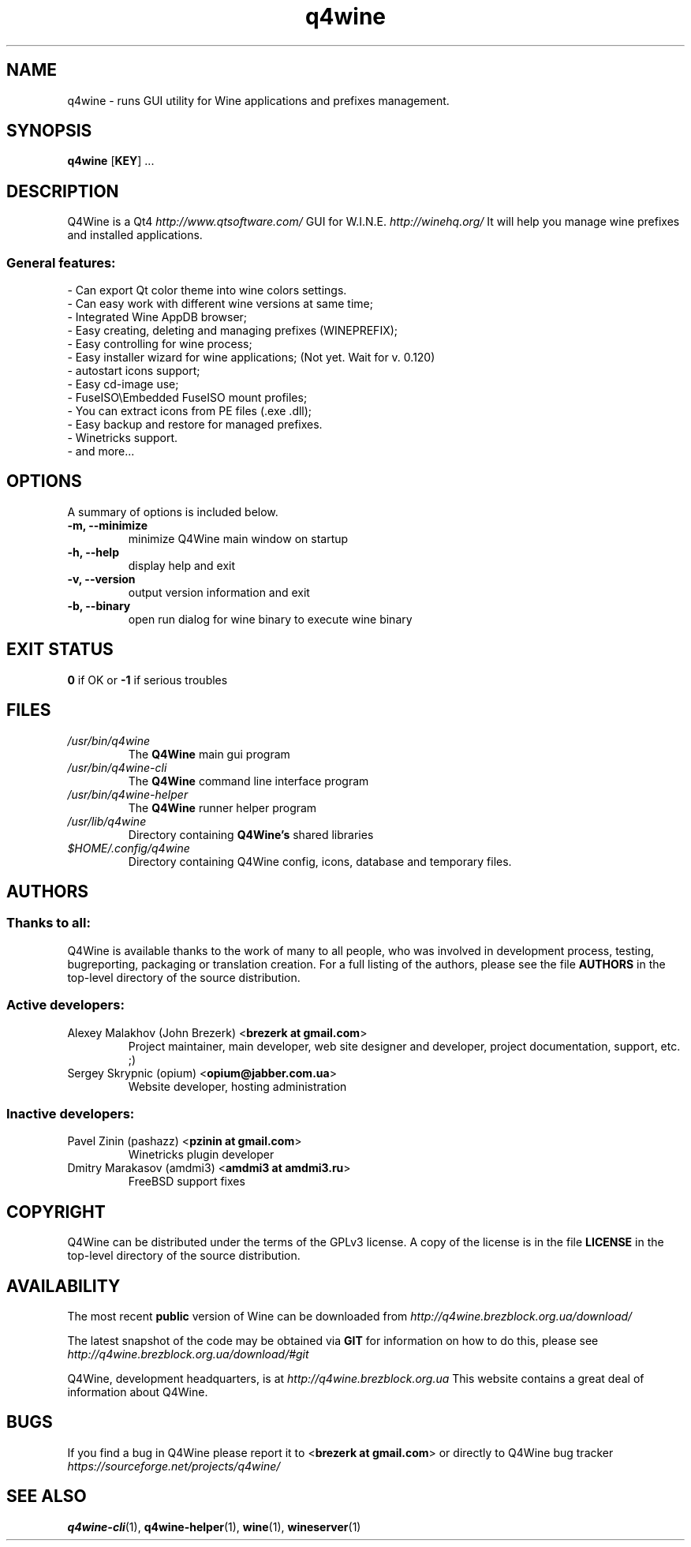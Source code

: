.TH "q4wine" "1" "27 Dec 2010" "Q4Wine 0.120-r Manual" "Q4Wine Manual"
.SH "NAME"
q4wine \- runs GUI utility for Wine applications and prefixes management.
.SH "SYNOPSIS"
\fBq4wine\fR [\fBKEY\fR] ...
.SH "DESCRIPTION"
Q4Wine is a Qt4
.I http://www.qtsoftware.com/
GUI for W.I.N.E.
.I http://winehq.org/
It will help you manage wine prefixes and installed applications.
.SS General features:
.br
- Can export Qt color theme into wine colors settings.
.br
- Can easy work with different wine versions at same time;
.br
- Integrated Wine AppDB browser;
.br
- Easy creating, deleting and managing prefixes (WINEPREFIX);
.br
- Easy controlling for wine process;
.br
- Easy installer wizard for wine applications; (Not yet. Wait for v. 0.120)
.br
- autostart icons support;
.br
- Easy cd-image use;
.br
- FuseISO\\Embedded FuseISO mount profiles;
.br
- You can extract icons from PE files (.exe .dll);
.br
- Easy backup and restore for managed prefixes.
.br
- Winetricks support.
.br
- and more...
.SH "OPTIONS"
.RB "A summary of options is included below."
.TP
.BR "\-m,  \-\-minimize"
minimize Q4Wine main window on startup
.TP
.BR "\-h,  \-\-help"
display help and exit
.TP
.BR "\-v,  \-\-version"
output version information and exit
.TP
.BR "\-b,  \-\-binary"
open run dialog for wine binary to execute wine binary
.SH "EXIT STATUS"
.B 0
if OK or
.B \-1
if serious troubles
.SH "FILES"
.TP
.I /usr/bin/q4wine
The
.B Q4Wine
main gui program
.TP
.I /usr/bin/q4wine-cli
The
.B Q4Wine
command line interface program
.TP
.I /usr/bin/q4wine-helper
The
.B Q4Wine
runner helper program
.TP
.I /usr/lib/q4wine
Directory containing
.B Q4Wine's
shared libraries
.TP
.I $HOME/.config/q4wine
Directory containing Q4Wine config, icons, database and temporary files.

.SH "AUTHORS"
.SS Thanks to all:
Q4Wine is available thanks to the work of many to all people, who was
involved in development process, testing, bugreporting, packaging or
translation creation. For a full listing of the authors, please see
the file
.B AUTHORS
in the top-level directory of the source distribution.

.SS Active developers:
.TP
Alexey Malakhov (John Brezerk) <\fBbrezerk at gmail.com\fR>
Project maintainer, main developer, web site designer and developer,
project documentation, support, etc. ;)

.TP
Sergey Skrypnic (opium) <\fBopium@jabber.com.ua\fR>
Website developer, hosting administration

.SS Inactive developers:
.TP
Pavel Zinin (pashazz) <\fBpzinin at gmail.com\fR>
Winetricks plugin developer

.TP
Dmitry Marakasov (amdmi3) <\fBamdmi3 at amdmi3.ru\fR>
FreeBSD support fixes

.SH "COPYRIGHT"
Q4Wine can be distributed under the terms of the GPLv3 license.
A copy of the license is in the file
.B LICENSE
in the top-level directory of the source distribution.

.SH "AVAILABILITY"
The most recent
.B public
version of Wine can be downloaded from
.I http://q4wine.brezblock.org.ua/download/

The latest snapshot of the code may be obtained via
.B GIT
for information on how to do this, please see
.I http://q4wine.brezblock.org.ua/download/#git

Q4Wine, development headquarters, is at
.I http://q4wine.brezblock.org.ua
This website contains a great deal of information about Q4Wine.

.SH "BUGS"
If you find a bug in Q4Wine please report it to
<\fBbrezerk at gmail.com\fR> or directly to Q4Wine
bug tracker
.I https://sourceforge.net/projects/q4wine/
.PP
.SH "SEE ALSO"
.PP
\fBq4wine-cli\fR(1),
\fBq4wine-helper\fR(1),
\fBwine\fR(1),
\fBwineserver\fR(1)\&
